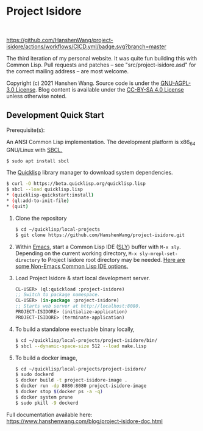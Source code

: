 * Project Isidore
#+html: <a href="https://github.com/HanshenWang/project-isidore/releases/"><img src="https://img.shields.io/github/v/release/HanshenWang/project-isidore"/></a></br>
[[https://github.com/HanshenWang/project-isidore/actions/workflows/CICD.yml][https://github.com/HanshenWang/project-isidore/actions/workflows/CICD.yml/badge.svg?branch=master]]

The third iteration of my personal website. It was quite fun building this with
Common Lisp. Pull requests and patches -- see "src/project-isidore.asd" for the
correct mailing address -- are most welcome.

Copyright (c) 2021 Hanshen Wang. Source code is under the [[https://www.gnu.org/licenses/agpl-3.0-standalone.html][GNU-AGPL-3.0 License]].
Blog content is available under the [[https://creativecommons.org/licenses/by-sa/4.0/][CC-BY-SA 4.0 License]] unless otherwise noted.

** Development Quick Start

Prerequisite(s):

An ANSI Common Lisp implementation. The development platform is x86_64 GNU/Linux
with [[http://www.sbcl.org/][SBCL.]]

#+begin_src bash
$ sudo apt install sbcl
#+end_src

The [[https://www.quicklisp.org/beta/][Quicklisp]] library manager to download system dependencies.

#+begin_src bash
$ curl -O https://beta.quicklisp.org/quicklisp.lisp
$ sbcl --load quicklisp.lisp
,* (quicklisp-quickstart:install)
,* (ql:add-to-init-file)
,* (quit)
#+end_src

1. Clone the repository

   #+begin_src bash
   $ cd ~/quicklisp/local-projects
   $ git clone https://github.com/HanshenWang/project-isidore.git
   #+end_src

2. Within [[https://www.gnu.org/software/emacs/][Emacs]], start a Common Lisp IDE ([[https://github.com/joaotavora/sly][SLY]]) buffer with =M-x sly=. Depending
   on the current working directory, =M-x sly-mrepl-set-directory= to Project
   Isidore root directory may be needed. [[https://lispcookbook.github.io/cl-cookbook/editor-support.html#vscode][Here are some Non-Emacs Common Lisp IDE
   options.]]

3. Load Project Isidore & start local development server.

   #+begin_src lisp
     CL-USER> (ql:quickload :project-isidore)
     ;; Switch to package namespace.
     CL-USER> (in-package :project-isidore)
     ;; Starts web server at http://localhost:8080.
     PROJECT-ISIDORE> (initialize-application)
     PROJECT-ISIDORE> (terminate-application)
   #+end_src

4. To build a standalone exectuable binary locally,

   #+begin_src bash
     $ cd ~/quicklisp/local-projects/project-isidore/bin/
     $ sbcl --dynamic-space-size 512 --load make.lisp
   #+end_src

5. To build a docker image,

   #+begin_src sh
     $ cd ~/quicklisp/local-projects/project-isidore/
     $ sudo dockerd
     $ docker build -t project-isidore-image .
     $ docker run -dp 8080:8080 project-isidore-image
     $ docker stop $(docker ps -a -q)
     $ docker system prune
     $ sudo pkill -9 dockerd
   #+end_src

Full documentation available here:
https://www.hanshenwang.com/blog/project-isidore-doc.html

[[https://develop.spacemacs.org][file:https://cdn.rawgit.com/syl20bnr/spacemacs/442d025779da2f62fc86c2082703697714db6514/assets/spacemacs-badge.svg]]
